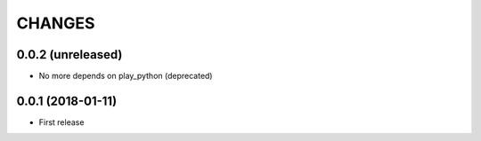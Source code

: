 =======
CHANGES
=======

0.0.2 (unreleased)
------------------

- No more depends on play_python (deprecated)


0.0.1 (2018-01-11)
------------------

* First release
